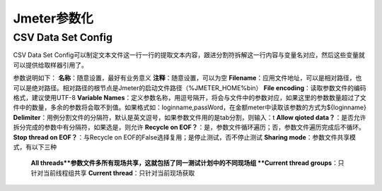 Jmeter参数化
==========================================

CSV Data Set Config
--------------------------------------

CSV Data Set Config可以制定文本文件这一行一行的提取文本内容，跟进分割符拆解这一行内容与变量名对应，然后这些变量就可以提供给取样器引用了。

参数说明如下：
**名称**：随意设置，最好有业务意义
**注释**：随意设置，可以为空
**Filename**：应用文件地址，可以是相对路径，也可以是绝对路径。相对路径的根节点是Jmeter的启动文件路径（%JMETER_HOME%\bin）
**File encoding**：读取参数文件的编码格式，建议使用UTF-8
**Variable Names**：定义参数名称，用逗号隔开，将会与文件中的参数对应，如果这里的参数数量超过了文件中的数量，多余的参数将会取不到值。如果格式如：loginname,passWord，在金额meter中读取该参数的方式为${loginname}
**Delimiter**：用例分割文件的分隔符，默认是英文逗号，如果参数文件用的是tab分割，则输入：\t
**Allow qioted data？**：是否允许拆分完成的参数中有分隔符，如果选是，则允许
**Recycle on EOF？**：是，参数文件循环遍历；否，参数文件遍历完成后不循环。
**Stop thread on EOF？**：与Recycle on EOF的False选择复用；是停止测试，否不停止测试
**Sharing mode**：参数文件共享模式，有以下三种
	**All threads**参数文件多所有现场共享，这就包括了同一测试计划中的不同现场组
	**Current thread groups**：只针对当前线程组共享
	**Current thread**：只针对当前现场获取
